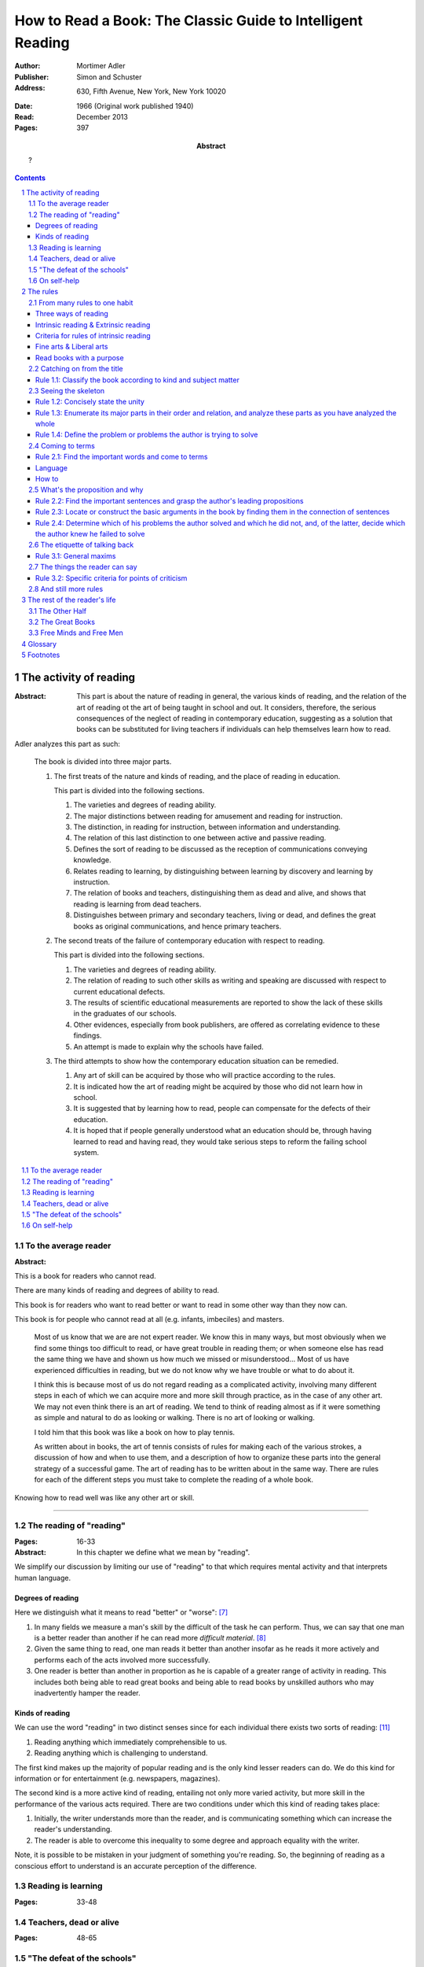 
.. _adler_1966:

================================================================================
How to Read a Book: The Classic Guide to Intelligent Reading
================================================================================

:Author: Mortimer Adler
:Publisher: Simon and Schuster
:Address: 630, Fifth Avenue, New York, New York 10020
:Date: 1966 (Original work published 1940)
:Read: December 2013
:Pages: 397
:Abstract:
    ?

.. sectnum::
   :depth: 2

.. contents::
   :depth: 3


#################################################################################
The activity of reading
#################################################################################

.. This abstract was taken from page 166

:Abstract:
    This part is about the nature of reading in general, the various kinds of
    reading, and the relation of the art of reading ot the art of being taught
    in school and out. It considers, therefore, the serious consequences of the
    neglect of reading in contemporary education, suggesting as a solution that
    books can be substituted for living teachers if individuals can help
    themselves learn how to read.

.. 175

Adler analyzes this part as such:

    The book is divided into three major parts.

    1. The first treats of the nature and kinds of reading, and the place of
       reading in education.

       This part is divided into the following sections.

       1. The varieties and degrees of reading ability.
       2. The major distinctions between reading for amusement and reading for
          instruction.
       3. The distinction, in reading for instruction, between information and
          understanding.
       4. The relation of this last distinction to one between active and
          passive reading.
       5. Defines the sort of reading to be discussed as the reception of
          communications conveying knowledge.
       6. Relates reading to learning, by distinguishing between learning by
          discovery and learning by instruction.
       7. The relation of books and teachers, distinguishing them as dead and
          alive, and shows that reading is learning from dead teachers.
       8. Distinguishes between primary and secondary teachers, living or dead,
          and defines the great books as original communications, and hence
          primary teachers.

    2. The second treats of the failure of contemporary education with respect
       to reading.

       This part is divided into the following sections.

       1. The varieties and degrees of reading ability.
       2. The relation of reading to such other skills as writing and speaking
          are discussed with respect to current educational defects.
       3. The results of scientific educational measurements are reported to
          show the lack of these skills in the graduates of our schools.
       4. Other evidences, especially from book publishers, are offered as
          correlating evidence to these findings.
       5. An attempt is made to explain why the schools have failed.

    3. The third attempts to show how the contemporary education situation can
       be remedied.

       1. Any art of skill can be acquired by those who will practice according
          to the rules.
       2. It is indicated how the art of reading might be acquired by those who
          did not learn how in school.
       3. It is suggested that by learning how to read, people can compensate
          for the defects of their education.
       4. It is hoped that if people generally understood what an education
          should be, through having learned to read and having read, they would
          take serious steps to reform the failing school system.

.. contents::
   :local:
   :depth: 1

********************************************************************************
To the average reader
********************************************************************************

:Abstract:

.. contents::
   :local:
   :depth: 1

.. 3

This is a book for readers who cannot read.

There are many kinds of reading and degrees of ability to read.

This book is for readers who want to read better or want to read in some other
way than they now can.

This book is for people who cannot read at all (e.g. infants, imbeciles) and
masters. 

    Most of us know that we are are not expert reader. We know this in many
    ways, but most obviously when we find some things too difficult to read, or
    have great trouble in reading them; or when someone else has read the same
    thing we have and shown us how much we missed or misunderstood...  Most of
    us have experienced difficulties in reading, but we do not know why we have
    trouble or what to do about it.

    I think this is because most of us do not regard reading as a complicated
    activity, involving many different steps in each of which we can acquire
    more and more skill through practice, as in the case of any other art. We
    may not even think there is an art of reading. We tend to think of reading
    almost as if it were something as simple and natural to do as looking or
    walking. There is no art of looking or walking. 


    I told him that this book was like a book on how to play tennis.

    As written about in books, the art of tennis consists of rules for making
    each of the various strokes, a discussion of how and when to use them, and a
    description of how to organize these parts into the general strategy of a
    successful game. The art of reading has to be written about in the same way.
    There are rules for each of the different steps you must take to complete
    the reading of a whole book.

Knowing how to read well was like any other art or skill.

----

.. 6

    For every illusion that the classroom can nourish, there is a school  of
    hard knocks to destroy it.

    Here I wish only to record this fact about our schools, a fact which
    concerns us all, because in large part they have made us what we are
    todaypeople who cannot read well enough to enjoy reading for profit or
    profit by reading for enjoyment. (11)

    But education does not stop with schooling, nor does the responsibility for
    the ultimate educational fate of each of us rest entirely on the school
    system. Everyone can and must decide for himself whether he is satisfied
    with the education he got, or is now getting if he is still in school. If he
    is not satisfied, it is up to him to do something about it. With schools as
    they are, more schooling is hardly the remedy. One way outperhaps the only
    one available to most peopleis to learn to read better, and then, by
    reading better, to learn more of what can be learned through reading. (11)

********************************************************************************
The reading of "reading"
********************************************************************************
:Pages: 16-33

:Abstract: In this chapter we define what we mean by "reading".

We simplify our discussion by limiting our use of "reading" to that which
requires mental activity and that interprets human language.


Degrees of reading
================================================================================

Here we distinguish what it means to read "better" or "worse": [7]_ 

1. In many fields we measure a man's skill by the difficult of the task he can
   perform. Thus, we can say that one man is a better reader than another if he
   can read more *difficult material*. [8]_
   
2. Given the same thing to read, one man reads it better than another insofar as
   he reads it more actively and performs each of the acts involved more
   successfully.

3. One reader is better than another in proportion as he is capable of a greater
   range of activity in reading. This includes both being able to read great
   books and being able to read books by unskilled authors who may inadvertently
   hamper the reader.

Kinds of reading
================================================================================

We can use the word "reading" in two distinct senses since for each individual
there exists two sorts of reading: [11]_

1. Reading anything which immediately comprehensible to us.

2. Reading anything which is challenging to understand.

The first kind makes up the majority of popular reading and is the only kind
lesser readers can do. We do this kind for information or for entertainment
(e.g. newspapers, magazines).   
   
The second kind is a more active kind of reading, entailing not only more varied
activity, but more skill in the performance of the various acts required. There
are two conditions under which this kind of reading takes place:

1. Initially, the writer understands more than the reader, and is
   communicating something which can increase the reader's understanding.

2. The reader is able to overcome this inequality to some degree and approach
   equality with the writer.

Note, it is possible to be mistaken in your judgment of something you're
reading. So, the beginning of reading as a conscious effort to understand is an
accurate perception of the difference.

********************************************************************************
Reading is learning
********************************************************************************
:Pages: 33-48

********************************************************************************
Teachers, dead or alive
********************************************************************************
:Pages: 48-65

********************************************************************************
"The defeat of the schools"
********************************************************************************
:Pages: 65-101

********************************************************************************
On self-help
********************************************************************************
:Pages: 101


#################################################################################
The rules
#################################################################################

:Abstract:

.. contents::
   :local:
   :depth: 1

****************************
From many rules to one habit
****************************

:Abstract: 
    Reading is a `complex skill`_.

    Reading is either intrinsic_ or extrinsic_.
    
    Intrinsic reading consists of understanding_ and criticism_.

    Understanding_ consists of analysis and synthesis.

.. contents::
   :local:
   :depth: 1

Three ways of reading
================================================================================

.. contents::
   :local:
   :depth: 1

.. 124

A good book deserves three readings.

1.  Understanding_

    1. Analytic Reading
    2. Synthetic Reading

2.  Critical

    3. Critical Reading

These three readings are not three in time, but three in manner: three ways of
reading a book.

The first two readings are reading for understanding. As a reader becomes
expert, these may be performed simultaneously. The third is distinct, as a
reader must understand an author before criticizing him.

The first two readings and the third must be done somewhat separately;
understanding the author must always precede criticizing or judging him.

.. 126

    If you had to check your reading of a book, you would have to divide the
    whole process into its parts. You might have to re-examine separately each
    step you took, though at the time you did not take it separately, so
    habitual had the process of reading become.

.. 127

    The teacher of English composition, going over a paper with a student and
    explaining his marks, points to this or that rule the student violated. At
    that time, the student must be reminded of the different rules, but the
    teacher does not want him to write with a rule sheet before him. He wants
    him to write well habitually, as if the rules were part of his nature. The
    same is true of reading.


.. _reading_1:
.. _reading_structural:
.. _reading_analytic:

Reading 1: |reading 1|
----------------------

Here the reader proceeds from the whole to its parts.

Rules for the first reading:

#. |rule 1.1|_
#. |rule 1.2|_
#. |rule 1.3|_
#. |rule 1.4|_

Knowing `what the whole book is about <rule 1.2_>`_ and `what its main
divisions are <rule 1.3_>`_ will help you discover its leading terms and
propositions. If you can discover what the chief contentions of the author are
and how he supports these by arguments and evidence, you will be aided in
determine the general tenor his treatment and its major divisions.

.. _reading 2:
.. _reading interpretative:
.. _reading synthetic:
.. |reading 2| replace:: The interpretation of a book's contents

Reading 2: |reading 2|
----------------------

Here the reader proceeds from the parts to the whole.

The reader focuses on terms, propositions, and syllogisms; the author's ideas,
assertions, and arguments.

Rules for the second reading:

#. |rule 2.1|
#. |rule 2.2|
#. |rule 2.3|
#. |rule 2.4|

.. _reading_3:
.. _reading_critical:
.. _reading_evaluative:

Reading 3: |reading 3|
----------------------

Here the reader judges the author, and decides whether he agrees or disagrees.

.. At this point we have seen rules 1.1, 

Intrinsic reading & Extrinsic reading
=====================================

We distinguish between:

#. `intrinsic reading`_
#. `extrinsic reading`_

.. 127

Rule 0:
    |rule 0|

If authors are agreeing or disagreeing, one cannot be assured one understands
one of them unless they recognize such agreements and disagreements.

This applies especially to the `great books`_-- many of them are
difficult to read because they are related and have been written in a certain
order, such that reading earlier books may help understanding later books.

*see* `chapter 14`_

Rules of `extrinsic reading`_:

1.  Read related books in relation to each other and in an order which renders
    the later ones more intelligible


Criteria for rules of intrinsic reading
=======================================

1. The rules of intrinsic reading also apply to lectures
2. The rules only apply to reading a `whole` book, not to excerpts
3. The rules only apply to liberal arts, not fine arts

.. 129

The rules of intrinsic reading also apply to lectures
------------------------------------------------------

The rules of `intrinsic reading`_ apply equally to reading a book and to taking
a course of lectures.

Lectures require more expertise from users to be profitable:

-   Lectures require a greater exercise of memory or note taking than books
-   Books may be reexamined


.. 130

The rules only apply to reading a `whole` book, not to excerpts
---------------------------------------------------------------

The primary aim of these rules is to help you read a whole book; they would be
misused if applied mainly to excepts or small parts out of context.

One should not read small pieces spaced over time:

- Excerpts are far too short for a sustained effort of reading.
- The order in which excerpts are read make it impossible to grasp and real
  whole concept in itself or to understand one thing in relation to another.

.. TODO: This is extremely hazy and should be revised.


.. 132

Fine arts & Liberal arts
========================

We distinguish between two large classes of books: `fine art`_ and
`liberal art`_ which differ on:

1. Intention of the author
2. The satisfaction its afford readers

`Fine arts`_ and `liberal arts`_ require different `complex skills`_ to
appreciate. Both skills are necessary for decent literacy since few books fit
neatly into either class, and many `great books`_, especially works of history,
intentionally do not. [#]_

.. 135

Books which treat of the appreciation or criticism of `fine art`_ are themselves
`liberal arts`_. [#]_ After reading this book you can read those and learn how
to read the other way. In general, you will find the greatest help from those
books which formulate the rules and exemplify them in practice. [#]_

.. 137

Read books with a purpose
=========================

One should satisfy one's purpose by going to a book written with a similar
intention, but know the same book can be read in different ways and according
to different purposes (do not make the mistakes of `purism`_ or `obscurantism`_).
The author may have had more than one intention, although one is likely to be
primary and dictate the obvious character of the book. Whatever you do in the
way of reading, you must know what you are doing and obey the rules for doing
that sort of things. There is no error in reading a poem as if it were
philosophy so long as you know which you are doing at a given time and how to
do it well. 

.. 140

**************************
Catching on from the title
**************************

:Pages: 140-160 (20)
:Abstract:
    It is important to know what kind of book one is reading before reading it
    because different kinds of books cannot be read in the same way. The
    primary kinds of `expository books`_ are `theoretical books`_ and
    `practical books`_. One may further classify `theoretical books`_  as
    `history`_, `science`_, or `philosophy`_. One can usually classify a book
    before reading it by reading it `front matter`_. One can identify specific
    kinds of books with specific rules.

.. contents::
   :local:
   :depth: 1

.. 141
.. _rule 1.1:
.. |rule 1.1| replace:: Classify the book according to kind and subject matter

Rule 1.1: |rule 1.1|
====================

*You must know what kind of (`expository`_) book you are reading, and you should
know this as early in the process as possible, preferably before you begin to
read*

.. 158

This is because different `kinds of books`_ exist, which each have different
kinds of knowledge to communicate and different problems to solve, which
require different methods to solve and different methods of writing to explain,
which require different kinds of reading to follow. If a reader does not know
the kind of book he is reading, he will become perplexed and he may be unable
to ask or answer a large number of questions about the book.

.. 147

Kinds of books
--------------

A good reader must not only be able to classify books as the same kind, he
also needs to know what kinds there are. Many schemes of classification
exist, but we need one which groups books with an eye to the problems of
reading, and not for the purpose of selling them or putting them on shelves.
We primarily classify `expository books`_ as `theoretical`_ or `practical`_
and may further classify `theoretical books`_  as `history`_, `science`_, or 
`philosophy`_. [#]_


How to classify books
---------------------

One often can classify a book by studying its `front matter`_. This is
preferable to classifying a book by reading it, since it is useful to know what
kinds of book one is reading before reading. Be aware that front matter may be
misleading, and that some books cannot be neatly classified, often because
unskilled authors are unaware of distinctions.

.. 149

Practical books can be identified by noticing "the art of", "how to", or the
names of practical fields (such as  economics, ethics, and politics) in the
title, identifying it as a manual, guidebook, oration, political speech, or
moral treatise, identifying persuasive writing, noticing it tells you either
what you `should` do or `how` to do it, and noticing frequent occurrence of
such words as "should", "ought", "good", "bad", "ends", "means", "better",
"worse", "right", and "wrong".

`History`_ books can usually be identified by spotting "history" in the title
or being informed by the front matter that a book is about the past. `Science`_
and `philosophy`_ books are harder to identify because they are easy to mistake
for each other since both have titles that are the name of the subject matter
that they deal with, both seek general truths, and both claim frequently claim
the same subjects. Roughly though, if a `theoretical book`_ refers to things
which lie outside the scope of your normal, routine, daily experience, it is
scientific, otherwise it is philosophical, since science requires special
observation for support which requires elaborate experiments, but philosophy
needs only common observations ("armchair thinking").


.. 160

*******************
Seeing the skeleton
*******************

:Pages: 160-185 (25)
:Abstract:
    To grasp a complex entity like a book, one must grasp its `unity`_ and its
    `complexity`_. One should do this by writing a concise statement of the
    unity, a blueprint of its structure, and noting the problems the author is
    trying to solve.

.. _rule 1.2:

Rule 1.2: |rule 1.2|
====================

The `unity`_ of a book determines the arrangement of its parts. Thus, the
writer's task is to have one that is perfect and pervasive and the reader's task
is to find it. The reader can only find the `unity`_ of a book by reading it
entirely. This is because fiction books rarely state the `unity`_ to keep the
reader in suspense (as with fiction few plots exist in the world) and
`expository`_ books, though they typically state the `unity`_ early to convince
the reader of reading through, occasionally diverge from it.

The only way to test whether one understands the `unity`_ is to state it
as well as possible. A `unity`_ is stated well insofar as it is concise,
accurate, comprehensive, and indicative of a book's structure. As quite
different statements may be equally good or bad, readers may state the unity in
various ways, including ways different than the writer.

.. 163
.. _rule 1.3:

Rule 1.3: |rule 1.3|
====================

Though the major parts of a book may be seen at the moment when you grasp its
`unity`_, these parts are usually themselves complex and have an interior
structure you must see. Hence the third rule involves more than just an
enumeration of the parts: it means treating the parts as if they were
subordinates wholes, each with a `unity`_ and `complexity`_ of its own.

Complete analysis is expensive, [#]_ even for `great books`_ which have the most
intelligible structure, and the reader should do so only insofar as he profits.
The reader may use the writer's chapters headings and sectional divisions as an
aid, but he must make his own blueprint since writers try to conceal the
structure artistically and often fail to keep it intact.

.. _rule 1.4:

Rule 1.4: |rule 1.4|
====================

This rule repeats in another form `rule 1.2`_ and `rule 1.3`_: A reader should
be able to precisely formulate the main problems (or questions) and their subordinate
problems and be able to put them in an intelligible order. This rule is most
pertinent to the `great books`_, since as `original communications`_ the authors
started out with problems and ended by writing the solutions. The reader may
improve his ability to detect an author's problems by studying the kinds of
questions anyone can ask about anything. [#]_

***************
Coming to terms
***************

:Pages: 185-209 (24)

Coming to terms is the first stage of interpretation. Unless the reader comes to
terms with the author, the communication of knowledge from one to the other does
not take a place.

.. _rule 2.1:

Rule 2.1: |rule 2.1|
====================

    One of the primary rules for reading anything is to spot the most important
    words the author uses. Spotting them is not enough, however. You have to
    know how they are being used. Find an important word merely begins the more
    difficult research for the meanings, one or more, common or special, which
    the word is used to convey as it appears here and there in the text.

..

    When you start out to investigate the various senses of a word, it is
    usually wise to begin with a dictionary and you known own knowledge of
    common knowledge.

Find the most important words and through them `come to terms`_ with the author.
(187)

Note that the rule has two parts. (Each rule for the second reading does)

1. Locate the words which make a difference
2. Determine their meanings, as used, with precision

Interpreting a book is a kind of detective work. Finding the important words is
locating the clues. Coming to terms through them is running down the author's
thought.

Theses rules have a grammatical and a logical aspect. The grammatical step is
the one which deals with words. The logical step deal with their meanings, or
more precisely, with terms. So far as communicated is concerned, both steps are
indispensable; if language is sued without though, nothing is being
communicated.

As arts, grammar and logic are concerned with language in relation to though and
though in relation to language.

    That is why I said earlier that skill in reading and writing is gained
    through these liberal arts, especially grammar and logic. (where? that is an
    interesting argument)

.. 188

Language
========

If language were a pure and perfect medium for thought, these steps would not be
separate; interpretation would be unnecessary. Given that language is not ideal,
the only reasonable thing to do is make the best of language as it is, and the
only way to do that is to use language as skillfully as possible.

Because language is an imperfect medium, it also functions as an obstacle to
communication. **The rules of interpretative reading are directed to overcoming
that obstacles.**

We can expect a good writer to do his best to reach us through the barrier
language inevitably sets up, but we cannot expect him to do it all. In fact, we
must him halfway. The chance of meeting of minds through language depends on the
willingness of both reader and writer to work toward each other just as teaching
will not avail unless there is reciprocal activity of being taught.

The reciprocity here is founded on the fact that the rules of good reading and
writing are ultimately the same in principle.

How to
======

How does the reader find the important words in a book?

Eliminate ordinary words
------------------------

Most of the words an author uses are unimportant and used in an everyday sense
(one qualification: words at different times and place are not the same). Only
those words which he uses in a special way are important for him, and for us as
readers. This is a matter of degree: words may be more or less important.

You cannot locate the important words without making an effort to understand the
passage in which they occur. This is somewhat paradoxical, as if you understand
the passage you will of course know which words in it are the most important.

If you are mark the words that trouble you, you may hit the very ones the author
is using specially. That this is likely to be so follows form the fact that you
should have no trouble with the words the author uses in an ordinary way. From
your point of view as a reader, the most important words are those which give
you trouble.

Positive signs
--------------

1. Explicit stress an author places upon certain words and not others.

   He may do this in several ways.

   - Typographical devices, as quotation marks or italics.
   - Explicitly discussing it various senses and the way he is going to use it
     here and there.
   - Giving a precising definition.
   - Quarrels with other writers about it.

Every field of knowledge has its own technical vocabulary, which must be
discovered by the reader.

If the author has not pointed out the words himself, the reader may locate them
through having some prior knowledge of the subject matter. If you know what kind
of book it is, what it is about as a whole, and what its major parts are, you
are greatly aided in separate the technical vocabulary from the ordinary words.

Unfortunately, there are many field in which a technical vocabulary is not well
established. Philosophers are notorious for having private vocabularies. They
often find it necessary to coin new words or to overload an existing word.

----

Remember that spotting the important words is only the beginning of the task. It
merely locates the places in the text where you have to go to work. There is
another step is carrying out this first rule of interpretative reading.

Let us suppose that you have the marked the words that trouble you. What next?

Two major possibilities:

1. The author is using these words in a single sense throughout.

   Here the words stand for a single term, as in Euclid.

2. The author is using them in two or more senses, shifting his meaning from
   place to place

   Here the word stands for several terms, as in Locke. This is the more usual
   case.

Procedure:

1. Try to determine whether the word has one or many meanings.
2. If many, try to see whether they are related and how.
3. Note the places where the word is use in one sense or another, and see if the
   context gives you any clues to the reason for the shift in meaning.

   This will enable you to follow the word in its change of meanings with the
   same flexibility that characterizes the author's usage.

How does one find out what the meaning are? There is only one way. You have to
discover the meaning of a word you do not understand by using the meanings of
all the other words in the context which you do understand. This is not an easy
job, but is possible.

A good jigsaw puzzle is one all of whose parts fits; the picture can be
perfectly completed. The same is true of the ideally good book. But there are
few books of this sort. In proportion as they are good, their terms will be so
well made and put together by the author that the reader can do the work
interpretation fruitfully.


******************************
What's the proposition and why
******************************

:Pages: 209-235 (26)

.. _rule 2.2:

Rule 2.2: |rule 2.2|
====================

.. _rule 2.3:

Rule 2.3: |rule 2.3|
====================

Find if you can the paragraphs in a book which state its important arguments;
but if the argument are not thus expressed, your task is `construct` them, by
taking a sentence from this paragraph, and one from that, until you have
gathered together the sequence of sentences which the state the propositions
that composed the argument.

.. tip::

   Remember that every argument must involve a number of statements. Of these,
   some give the reasons why you should accept a conclusion the author is
   proposing. If you find find the conclusions first, then look for the
   reasons. If you find the reasons first, see what they lead to. (231)

.. tip::

   Discriminate between the kind of argument which points to one or more
   particular facts as evidence for some generalization and the kind which
   offers a series of general statements to prove some further generalizations.

   General propositions which are called self-evident, or axioms, are
   propositions we know to be true as soon as we understand their terms. Such
   propositions are ultimately derived from our experience of particulars. (231)

.. tip::

   Observe:
   
   - what things the author says he must assume
   - what he says can be proved or otherwise evidenced
   - what need not be proved because it is self-evident

Rule 2.4: |rule 2.4|
====================

*****************************
The etiquette of talking back
*****************************

:Pages: 235-251 (16)

Reading a book is a kind of conversation. The reader has the last word, but
the reader must not be judge before reading fully because the author cannot
defend himself.

    Ordinary conversations between persons who confront each other are good
    only when they are carried on decently. I am not thinking merely of the
    decencies according to conventions of social politeness. There is in
    addition, an intellectual etiquette one should observe. Without it,
    conversation is bickering rather than profitable communication. I am
    assuming here, of course, that the conversation is about a serious matter
    on which men can agree or disagree. Then it becomes important that they
    conduct themselves well. Otherwise there is no profit in the enterprise.
    The profit in good conversation is something learned.

Rule 3.1: |rule 3.1|
====================

Rule 3.1.1: |rule 3.1.1|
------------------------

Rule 3.1.2: |rule 3.1.2|
------------------------

Rule 3.1.3: |rule 3.1.3|
------------------------

*****************************
The things the reader can say
*****************************

:Pages: 235-266 (15)

If the reader does not understand and if the fault is with the book, rather than
with the reader, the reader must locate the sources of trouble. He should be
able to do show that its structure is unintelligible. To the extent that a
reader can support his charge that a book is unintelligible, he has no further
critical obligations.

Let us suppose you are a reading a good book and understand it. If you agree
with what the author says, the work is over. You have been enlightened,
convinced, or persuaded. This is the usual case.

The reader must be acquainted with the principles of argument. The reader can
ultimately reach significant agreement or disagreement with the author only by
meeting the author's arguments, not by simply following them.

The reader who `comes to terms` with an author and grasps his propositions and
reasoning, is *en rapport* with the author's mind.

.. 252. I think this is an important note:

Aside: The whole process of interpretation is directed toward a meeting of minds
through the medium of language. Understanding a book can be described as a kind
of agreement between writer and reader. They agree about the use of language to
express idea.

Rule 3.2: |rule 3.2|
====================

Rule 3.2.1: |rule 3.2.1|
------------------------

Rule 3.2.2: |rule 3.2.2|
------------------------

Rule 3.2.3: |rule 3.2.3|
------------------------

Rule 3.2.4: |rule 3.2.4|
------------------------

.. _chapter 14:

************************
And still more rules
************************

:Pages: 266-291 (25)

There are a few point to make about the utility of looking outside the book you
are reading in order to read it well.

In any art, rules have a disappointing way of being too general. The more
general, the fewer, but also the more remote they are from the intricacies  of
the actual situation in which you try to follow them.

So far the rules have been stated generally enough to apply to any instructive
book, but you cannot read a book in general.

The most important thing about any practical book is that it can never solve the
practical problems with which it is concerned. Action is required. This is in
contrast to a theoretical book, which can solve its own problems.

Every action takes place in a particular situation under special circumstances.
You cannot act in general. The kind of practical judgment which immediately
precedes action must be highly particular.

A book rarely will give such concrete advice, so rarely is such advice is every
written. Only someone in the same exact situation could help.

Practical books fall into two main groups. Those the primarily present rules (of
which, no great books are) and those that are primarily concerned with the
principles which generate rules (e.g. great books in economics, politics, and
morals).

In reading a book which is primarily a rulebook, the major propositions too look
for, of course, are the rules. You can always recognize a rule because it
recommend something as worth doing to gain a certain end. The arguments in a
practical book will be attempts to show you that the rules are sound. The writer
may appeal to principles or simply illustrate their soundness by showing how
they work in on concrete cases. The former is less persuasive, but it can
explain the reason for the rules better than examples of their use can.

In the other kind, the major of propositions and arguments will look exactly
like those in a purely theoretical book. The propositions will say that
something is the case, and the arguments will try to show that it is so.
However, there is an important difference between reading a such a book and a
purely theoreitcal one- since ultimate problems to be solved are practical, an
intelligent reader always readings between the lines and see the rules which may
not be expressed, but may be derived from the general principles. Unless it is
so read, a practical book is not read as practical, and is read poorly. You
really do not understand it, and certainly cannot criticize it properly in any
other way.

In judging a theoretic book, the reader must observe the discrepancy between his
own basic assumptions and those of the author. In judging a partical book,
everything turns on the ends or goals, not the means.

Two clues to the major questions you must ask about yourself in reading any sort
of practical book:

1. What are the author's objectives?
2. What means is he proposing?

Answering both of these is necessary for the understanding and criticism of a
practical book.

Since the ultimate judgment of a practical work is based on its ends, the author
must be something of an orator or propagandist. There is nothing wrong or
vicious about this; it is the nature of practical affairs. No one makes serious
practical judgments or engages in action without being moved somehow from below
the neck. The writer of practical books who does not realize this will be
ineffective.

.. 274 todo: resume at "The best protection..."

.. 280 - Extrinsic reading scientific work

Scientific work
    The report of findings or conclusions in some field of research, whether
    carried on experimentally in a laboratory or by observations of nature in
    the raw.

The scientific problem is always to describe the phenomena as accurately as
possible and to trace the interconnections among different kinds of phenomena.

In the great works of science, there is no oratory or propaganda, though there
may be bias in the sense of initial presuppositions. You can detect this by
distinguishing what the author assumes from what he establishes through
argument. The more objective a scientific author is, the more he will explicitly
beg you to take this or that for granted. Scientific objectivity is not the
absence of initial bias; it is attained by a frank confession of it.

The leading terms in a scientific work are usually expressed by uncommon or
technical words. They are relatively easy to spot. Through them you can readily
grasp the propositions. The main propositions are always general ones, since
science tries to say how things are generally.

The only point of difficulty is with respect to arguments. Science is primarily
inductive. To understand and judge the inductive arguments in a scientific book,
you must be able to follow the evidence which the scientists reports as their
basis. Sometimes descriptions or diagrams illustrate the phenomena. In the worst
case the reader must get the special experience for himself first hand (perhaps
at a museum). This is reason why a good school would require laboratory work for
students.

> The scientific classics become more intelligible to those who have seen with
their own eyes and done with their own hands what a great scientist describes as
as the procedure by which he reached his insights.

**Thus, the major extrinsic aid in the read of scientific books is not the
reading of other books, but rather getting a direct acquaintance with the
phenomena involved.**

Other books may be helpful, but the primary aid is experiment.

.. 282 - Philosophical

Ethical and political books have already been treated. (practical philosophy)

Here we treat theoretic works, such as metaphysics.

The philosophical problem is to explain, not to describe, the nature of things.
It asks more about the connection of phenomena. It seeks to penetrate to the
ultimate causes and conditions of things.

The basic terms of philosophy and science are abstract. No general knowledge is
expressible except in abstract terms. Whenever you talk generally about anything
you are using abstractions.

Just as the inductive argument should be the reader's main focus in the case of
scientific books, so here you must pay closest attention to the philosopher's
principles or beginnings.

.. todo: skipped a lot to 286

There are two further points about extrinsic reading in connection with
philosophical books:

1. Do not spend all your time reading books about the philosophers, their lives,
   and opinions. Trying reading the philosophers themselves, in relation to one
   another.

2. Note the data of the philosopher you are reading. This will place his
   properly in the conversation with those who cam before and after, and prper
   you for the sort of scientific imagery he will employ to illustrate some of
   his points.

.. 288 - Summary

Summary:

What lies beyond the book you are reading? Three things:

1. Experience, common or special

2. Other books (of various sorts: reference books, secondary books,
   commentaries, other great books, dealing with the same or related matters)

3. Live discussion

    > I like to think of the great books as involved in a prolonged conversation
    about the basic problems of mankind. The great authors were great readers,
    and one way to understand them is to read the books they read. As readers,
    they carried on a conversation with other authors, just as each of us
    carries on a conversation with the books we read, though we may not write
    other books.

    To get into conversations, we must read the great books in relation to each
    other and in an order that somehow respects chronology. The conversation of
    the books takes place in time.

    While this is not indispensable, it is certainly a great help. Hence, why
    teachers meet with students to discuss them. The reader who learns to
    discuss a book well with other with other readers may come thereby to have
    better conversations with the author when he has him alone in his study.

Following all the rules of intrinsic reading is seldom sufficient to read any
book well, either interpretatively or critically. Experience and other books
are dispensable extrinsic aids.

The utility of extrinsic reading is simply an extension of the value of context
in read a book by itself. We have seen how the context must be used to interpret
words and sentences to find terms and propositions. Just as the whole book is a
context for any of its parts, so related books provide an even larger context
that helps you interpret the ones you are reading.

################################################################################
The rest of the reader's life
################################################################################

.. contents::
   :local:
   :depth: 1

********************************************************************************
The Other Half
********************************************************************************

`295`

********************************************************************************
The Great Books
********************************************************************************

`322`

********************************************************************************
Free Minds and Free Men
********************************************************************************

`354`

TODO

----

Are you reading for information or understanding?

Heuristic: Anything easily digested is reading for information

*   Newspaper

Claim: not really learning anything new

You need to find writers who are more knowledgable on a particular subject than yourself.

Mortimery Adler wrote the book on reading in "How to Read a Book". Identified four levels of reading:

1.  Elementary

    The level of reading taught in our elementary schools.

2.  Inspectional

    Inspectional reading allows us to look at the authors blueprint and evaluate
    the merits of a deeper reading experience

    There are two types of inspectional reading:

    1.  Systematic skimming

        This is meant to be a quick check of the book by:

        1.  Reading the preface
        2.  Studying the table of contents
        3.  Checking the index
        4.  Reading the inside jacket

        This should give you sufficient knowledge to understand the chapters in
        the book pivotal to the authors argument.

        Skimming helps you reach a decision point: Does this book deserve more
        of my time and attention?

    2.  Superficial reading

3.  Analytical

    Analytical reading is a thorough reading; the best you can do given an
    unlimited time.

    Rules to analytic reading:

    -   Classify the book according to kind and subject matter
    -   State what the whole book is about with the utmost brevity
    -   Enumerate its major parts in their order and relation, and outline these parts as you have outlined the whole
    -   Define the problem or problems the author is trying to solve

    Though these may sound easy, they involve a lot of work.

    When you're done this, you may understand the book but not the broader
    subject. To do this, you need to use comparative reading to synthesize
    knowledge from several books on the same subject.

4.  Syntopical

    This is also known as comparative reading and it represents the most
    demanding and difficult reading of all.

    Syntopical reading involves reading many books on the same subject and
    comparing and contrasting ideas.

    There are five steps to syntopical reading:

    1. Find the relevant passages
    2. Bring the author to terms
    3. Get the questions clear
    4. Define the issues
    5. Analyze the discussion

These are thought of as levels because you can't move to a higher level without
a firm understanding of the previous one.

The goal of reading determines how you read. The goal of reading a romance novel
is different from reading the newspaper which is different from reading Plato.


.. The full list of rules is on 265 at the opening of Chapter 14

.. (127)

.. |rule 0| replace:: You must be able to read multiple related books in
                      relation to one another in order to read any one of them
                      well.

.. |reading 1| replace:: The analysis of a book's structure

.. The descriptions for the rules of the first reading are from (124) and (185)

.. |rule 1.2| replace:: Concisely state the unity 
.. |rule 1.3| replace:: Enumerate its major parts in their order and relation,
                        and analyze these parts as you have analyzed the whole
.. |rule 1.4| replace:: Define the problem or problems the author is trying to
                        solve

.. These descriptions are interpreted from (217) and (235).

.. |rule 2.1| replace:: Find the important words and come to terms
.. |rule 2.2| replace:: Find the important sentences and grasp the author's
                        leading propositions
.. |rule 2.3| replace:: Locate or construct the basic arguments in the book by
                        finding them in the connection of sentences
.. |rule 2.4| replace:: Determine which of his problems the author solved and
                        which he did not, and, of the latter, decide which the
                        author knew he failed to solve

.. |reading 3| replace:: The criticism of a book as a communication of knowledge

.. |rule 3.1| replace:: General maxims
.. |rule 3.1.1| replace:: Suspend criticism until you have completed analysis
                          and interpretation.
.. |rule 3.1.2| replace:: Do not disagree disputatiously or contentiously
.. |rule 3.1.3| replace:: Respect the difference between knowledge and opinion,
                          by having reasons for any critical judgment you make
.. |rule 3.2| replace:: Specific criteria for points of criticism
.. |rule 3.2.1| replace:: Show wherein the author is uninformed
.. |rule 3.2.2| replace:: Show wherein the author is misinformed
.. |rule 3.2.3| replace:: Show wherein the author is illogical
.. |rule 3.2.4| replace:: Show wherein the author's analysis or account is
                          incomplete

########
Glossary
########

.. _criticism:

Criticism
    To judge whether what is being offered is really acceptable as knowledge

.. 185
.. _come to terms:

Come to terms
    When in any context one knows precisely what another means when certain
    words are used.

    If the author uses a word in one meaning, and the reader reads it in
    another, words have passed between them but they have not come to terms.

    There are degrees of success.

.. 186
.. _communication:

Communication
    An effort on the part of one man to share some with another: his knowledge,
    his decisions, his sentiments.

    Root is related to the word "common".
    
    Communication succeeds only when it results in a common something, as an
    item of knowledge which two men have in common. When there is unresolved
    ambiguity in communication, there is no communication, or at best it must be
    incomplete.
   
    Successful communication occurs in any case where what the writer wanted to
    have received finds its way into the reader's possession. The writer's and
    reader's skill converge upon a common end.

    For communication to be successful, it is necessary for two parties to use
    the same words with the same meanings.

.. 119

.. _complex skill:
.. _complex skills:

Complex skill
    A skill which depends on many other simpler skills in order to be performed
    effectively.

    During the acquisition of a complex skill, each of its component skills
    must be done separately and consciously, but they can be done together
    and unconsciously when we are expert.

    *example* tennis, driving a car, reading

.. _complexity:

Complexity
    The parts and organization of parts of a complex entity.

.. 129
.. _extrinsic:
.. _extrinsic reading:

Extrinsic reading
    Reading a book in the light of other books.

    Other books may be only reference books, secondary books or other great
    books.

    We may also necessarily use relevant experience as an extrinsic aid.

.. 132
.. _fine art:
.. _fine arts:

Fine art
    Art in which the artist aims to please or delight by making beautiful
    things to be beheld

    Roughly, poetry.

    *focus* beauty, narrative writing

.. 143
.. _front matter:

Front matter
    The front matter consists of:

    - the title
    - the subtitle
    - table of contents
    - preface

.. _great book:
.. _great books:
.. _great work:
.. _great works:

Great work
    pass

.. _history:

History
    History is knowledge of particular events or things which not only existed
    in the past, but underwent a series of changes in the course of time.

    The historian narrates these happenings and often colors his narrative
    with some comment on, or insight into, the significance of the events.

.. 129
.. _intrinsic:
.. _intrinsic reading:

Intrinsic reading
    Reading a book in itself, apart from all other books.

.. _learning_curve:

Learning curve
    A graphical representation of a person's skill versus their experience,
    which is typically curved due to improvement in skill becoming harder as
    experience increases.

.. _learning_plateau:

Learning plateau
    A span of time in which a learner's skill remains constant despite
    additional experienced.
    
    Learning plateaus are not found in all learning curves, but only in those
    which record progress in gaining a `complex skill`_. The more complex the
    skill, the more frequently learning plateaus appear.

    Learning goes on during learning plateaus, but it does not manifest as
    an improvement in skill.
    
    One explanation is that during a learning plateau the learner combines
    simple acts into a complex one, and only when he has mastered the complex
    act does his skill visibly improve. Thus, in order to perform a complex act
    (like reading or playing tennis) one needs to master each of its component 
    acts (such that they become automatic), and then master them in
    combination. (One cannot think about beating one's opponent in tennis
    until one can reliably return a ball.)

.. 142
.. _expository:
.. _expository book:
.. _expository books:

Expository book
    A book which conveys knowledge primarily.

.. 132
.. _liberal art:
.. _liberal arts:

Liberal art
    Art in which the artist aims to instruct by speaking the truth

    Roughly, science.

    *focus* truth, expository writing

.. _original communication:
.. _original communications:

Original communication
    TODO: Complete this

.. _obscurantism:

Obscurantism
    The error of supposing that all books can be read in only one way.

    There are two extremes:

    1.  Of estheticism, which regards all books as if they were poetry
    2.  Of intellectualism, which treats all books as if they were instructive

.. _philosophy:

Philosophy
    ?

.. _practical:
.. _practical book:
.. _practical books:

Practical Book
    A book concerned with `action`, `applied science`, or `knowing how` to do
    something which you think you `should`.

.. _purism:

Purism
    The error of supposing that a given book can be read in only one way.

    It is an error because books are not pure in character, and that in turn
    is due to the fact that the human mind, which writes or reads them, is
    rooted in the senses and imagination and moves or is moved by emotion
    and sentiment.

.. _reading:

Reading
    The process of interpreting or understanding what presents itself to the
    senses in the form of words or other sensible marks.

    This is stipulative, and used for defining our problem, which is reading in
    the sense of receiving written communication.

.. _science:

Science
    Science treat of matters that can happen at any time or place.

    Scientists seek laws or generalizations.

    Scientists seek to find out how things happen for the most part or in
    ever case.

    The rules of extrinsic reading are more complicated in the case of scientific
    books. You may actually have have to witness an experiment unless you can use
    your imagination to construct something as you have never observed.

.. 186-187
.. _term:
.. _terms:

Term
    A word used unambiguously.

    All (or at least nearly all) words are ambiguous, but a word which has
    several meanings can be used in one sense at a time.

    Terms do not appear in dictionaries, though the materials for making them
    are there. Terms occur only in the process of communication.
    
    Terms are basic elements of communicable knowledge.

    A term is not a word. A word may be ambiguous, especially an important word.

.. _theoretical:
.. _theoretical book:
.. _theoretical books:

Theoretical Book
    A book concerned with `knowledge`, `pure science`, or `knowing that`.

.. 123
.. _understanding:

Understanding
    To grasp what is being offered as knowledge

    To understand some thing, one must approach it:

    1. First, as a whole, having unity and a structure of parts
    2. Second, in terms of its elements, its units of language and thought

.. 162

.. _unity:

Unity
    The unity of a book is what it is about, its purpose, theme, or main point.

#################################################################################
Footnotes
#################################################################################

.. 153

.. [#] See:

       - The Platonic dialogues
       - Dante's `The Divine Comedy`

.. [#] See:

       - Aristotle, `Poetics`
       - T.S. Eliot
       - I.A. Richards, `The Principles of Criticism`
       - I.A. Richards, `Practical Criticism`
       - Edgar Allan Poe, `Critical Essays` (especially `The Poetic Principle`)
       - Fr. Thomas Gilby, `The Poetic Experience`
       - William Empson, `Seven Types of Ambiguity`
       - Gordon Gerould, `How to Read Fiction`

.. [#] See:

       - Mark Van Doren, `Shakespeare`
       - Scott Buchanan, `Poetry and Mathematics`

.. [#] See:

       - Maritain's `Degrees of Knowledge`

.. [#] For instance, some of the greatest medieval commentaries on the work of
       Aristotle are longer than the originals. They include, of course, more
       than a structural analysis, for they undertake to interpret the author
       sentence by sentence.

.. [#] The kinds of questions anyone can ask about anything can be briefly and
       non-exhaustively formulated.

       Theoretical questions:

       - Does something exist?
       - What kind of thing is it?
       - What caused it to exist, or under what conditions can it exist, or why does it
         exist?
       - What purpose does it serve?
       - What are the consequences of its existence?
       - What are its characteristic properties, its typical traits?
       - What are its relations to other things of a similar sort, or of a different
         sort?
       - How does it behave?

       Practical questions:

       - What ends should be sought?
       - What means should be chosen to a given end?
       - What things must one do to gain a certain objective, and in what order?
       - Under these conditions, what is the right thing to do, or the better
         rather than the worse?
       - Under what conditions would it be better to do this rather than that?

.. [7]
    One obvious fact shows the existence of a wide range of degrees in the
    ability to read is that reading begins in the primary grades and runs
    through every level of the educational system. Since what we have to learn,
    as we ascend in our education, becomes more difficult or complex, we must
    improve our ability to read proportionately.

    Supposedly, gradations in reading go along with graduations from one
    educational level to another. This supposition is not well founded, however,
    as in the US, there is little discernible difference between the literacy of
    a high school student and a college senior. But, this fact means only that
    the gradations have become more obscure for us, not that they do not exist.

.. [8]
    The accuracy of such measurement depends, of course, on the independent
    precision with which we can grade the tasks in difficulty. We would be
    moving in circles if we said, for instance, that the more difficult book is
    one which only the better reader can master.

    In order to understand what makes some books more difficult to read than
    others, we would have to know what demands they make on the skill of the
    reader.

    The difficulty of the reading matter is a convenient, objective sign of
    degrees of reading ability, but it does not tell us what the difference is
    in that reader, so far as his skill is concerned.

.. [11]
    Adler tells a story:

    Here is a book, I said, and here is your mind. The book consists of language
    written by someone for the sake of communicating something to you. Your
    success in reading is determined by the extent to which you get all that
    writer intended to communicate.

    Now, as you go through the pages either you understand perfectly everything
    the author has to say or you do not. If you do, you may have gained
    information, but you could not have increased understand. If upon effortless
    inspection, a book is completely intelligible to you, then the author and
    you are as two minds in the same mold. The symbols on the page merely
    express the common understanding your had before you met.

    Let us take the second alternative. You do not understand the book perfectly
    at once. Let us assume even that you understand enough to know you do not
    understand it all. You know there is more in the book than you understand
    and hence, that the book contains something which can increase your
    understanding. What do you do then?

    You can do a number of things.

    You can take the book to someone else who, you think, can read better than
    you, and have him explain the parts that troubled you.

    Or you can get him to recommend a textbook or commentary which will make it
    all plain by telling you what the author meant.

    Or you may decide, as many students do, that what's over your head isn't
    worth bothering about, that you understand enough, and the rest doesn't
    matter.

    If you do any of these things, you are not doing the job of reading which
    the book requires. That is done in one way only. Without external help, you
    take the book into your study and work on it. With nothing but the power of
    your mind, you operate on the symbols before you in such a way that you
    gradually lift yourself from a state of understanding less to one of
    understanding more.

    Such elevation, accomplished by the mind working on a book, is reading, the
    kind of reading that a book which challenges your understanding deserves.

    Thus I roughly defined what I mean by reading: the process whereby a mind,
    with nothing to operate on the but the symbols of readable matter, and with
    not help from outside, elevates itself by the power of its own operations.
    The mind passes from understanding less to understanding more.

    The operations which causes this to happen are the various acts which
    constitute the art of reading. "How many of these acts do you know?" I asked
    three thousand teachers. "What things would you do by yourself if your lif
    depended on understanding something readable which at first perusal left you
    somewhat in the dark?"
